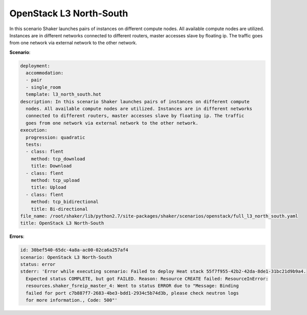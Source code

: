 .. _openstack_l3_north_south:

OpenStack L3 North-South
************************

In this scenario Shaker launches pairs of instances on different compute nodes.
All available compute nodes are utilized. Instances are in different networks
connected to different routers, master accesses slave by floating ip. The
traffic goes from one network via external network to the other network.

**Scenario**:

.. code-block:: yaml

    deployment:
      accommodation:
      - pair
      - single_room
      template: l3_north_south.hot
    description: In this scenario Shaker launches pairs of instances on different compute
      nodes. All available compute nodes are utilized. Instances are in different networks
      connected to different routers, master accesses slave by floating ip. The traffic
      goes from one network via external network to the other network.
    execution:
      progression: quadratic
      tests:
      - class: flent
        method: tcp_download
        title: Download
      - class: flent
        method: tcp_upload
        title: Upload
      - class: flent
        method: tcp_bidirectional
        title: Bi-directional
    file_name: /root/shaker/lib/python2.7/site-packages/shaker/scenarios/openstack/full_l3_north_south.yaml
    title: OpenStack L3 North-South

**Errors**:

.. code-block:: yaml

    id: 30bef540-65dc-4a8a-ac00-02ca6a257af4
    scenario: OpenStack L3 North-South
    status: error
    stderr: 'Error while executing scenario: Failed to deploy Heat stack 55f7f955-42b2-42da-8de1-31bc21d9b9a4.
      Expected status COMPLETE, but got FAILED. Reason: Resource CREATE failed: ResourceInError:
      resources.shaker_fsreip_master_4: Went to status ERROR due to "Message: Binding
      failed for port c7b887f7-2683-4be3-bdd1-2934c5b74d3b, please check neutron logs
      for more information., Code: 500"'

